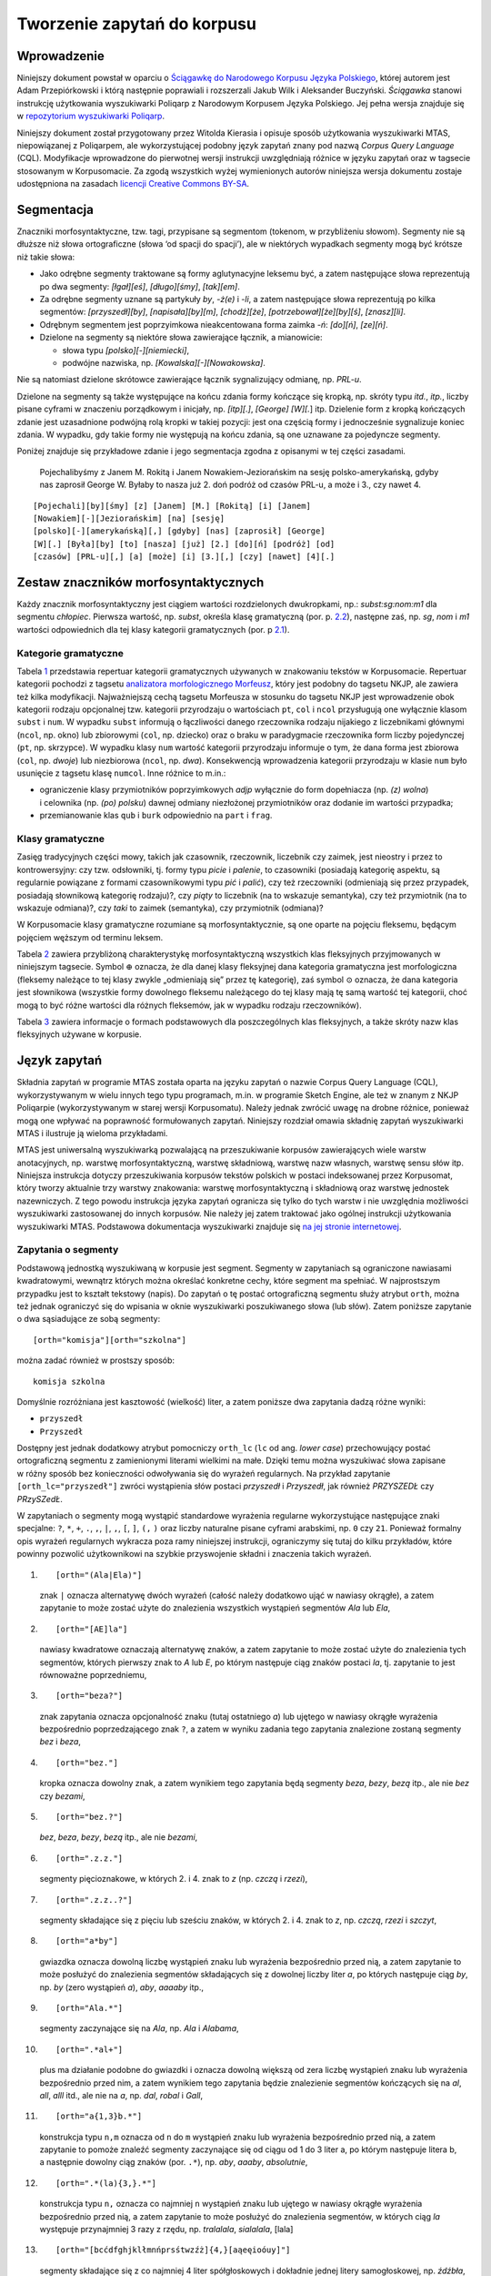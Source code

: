 Tworzenie zapytań do korpusu
^^^^^^^^^^^^^^^^^^^^^^^^^^^^

Wprowadzenie
============

Niniejszy dokument powstał w oparciu o `Ściągawkę do Narodowego Korpusu
Języka Polskiego <http://nkjp.pl/poliqarp/help/pl.html>`__, której
autorem jest Adam Przepiórkowski i którą następnie poprawiali
i rozszerzali Jakub Wilk i Aleksander Buczyński. *Ściągawka* stanowi
instrukcję użytkowania wyszukiwarki Poliqarp z Narodowym Korpusem Języka
Polskiego. Jej pełna wersja znajduje się w `repozytorium wyszukiwarki
Poliqarp <https://sourceforge.net/projects/poliqarp/files/poliqarp/1.3.13/>`__.

Niniejszy dokument został przygotowany przez Witolda Kierasia i opisuje
sposób użytkowania wyszukiwarki MTAS, niepowiązanej z Poliqarpem, ale
wykorzystującej podobny język zapytań znany pod nazwą *Corpus Query
Language* (CQL). Modyfikacje wprowadzone do pierwotnej wersji instrukcji
uwzględniają różnice w języku zapytań oraz w tagsecie stosowanym
w Korpusomacie. Za zgodą wszystkich wyżej wymienionych autorów niniejsza
wersja dokumentu zostaje udostępniona na zasadach `licencji Creative
Commons
BY-SA <https://creativecommons.org/licenses/by-sa/4.0/legalcode.pl>`__.

Segmentacja
===========

Znaczniki morfosyntaktyczne, tzw. tagi, przypisane są segmentom
(tokenom, w przybliżeniu słowom). Segmenty nie są dłuższe niż słowa
ortograficzne (słowa ‘od spacji do spacji’), ale w niektórych wypadkach
segmenty mogą być krótsze niż takie słowa:

-  Jako odrębne segmenty traktowane są formy aglutynacyjne leksemu być,
   a zatem następujące słowa reprezentują po dwa segmenty: *[łgał][eś]*,
   *[długo][śmy]*, *[tak][em]*.

-  Za odrębne segmenty uznane są partykuły *by*, *-ż(e)* i *-li*,
   a zatem następujące słowa reprezentują po kilka segmentów:
   *[przyszedł][by]*, *[napisała][by][m]*, *[chodź][że]*,
   *[potrzebował][że][by][ś]*, *[znasz][li]*.

-  Odrębnym segmentem jest poprzyimkowa nieakcentowana forma zaimka
   *-ń*: *[do][ń]*, *[ze][ń]*.

-  Dzielone na segmenty są niektóre słowa zawierające łącznik,
   a mianowicie:

   -  słowa typu *[polsko][-][niemiecki]*,

   -  podwójne nazwiska, np. *[Kowalska][-][Nowakowska]*.

Nie są natomiast dzielone skrótowce zawierające łącznik sygnalizujący
odmianę, np. *PRL-u*.

Dzielone na segmenty są także występujące na końcu zdania formy kończące
się kropką, np. skróty typu *itd.*, *itp.*, liczby pisane cyframi w
znaczeniu porządkowym i inicjały, np. *[itp][.]*, *[George] [W][.*] itp.
Dzielenie form z kropką kończących zdanie jest uzasadnione podwójną rolą
kropki w takiej pozycji: jest ona częścią formy i jednocześnie
sygnalizuje koniec zdania. W wypadku, gdy takie formy nie występują na
końcu zdania, są one uznawane za pojedyncze segmenty.

Poniżej znajduje się przykładowe zdanie i jego segmentacja zgodna
z opisanymi w tej części zasadami.

   Pojechalibyśmy z Janem M. Rokitą i Janem Nowakiem-Jeziorańskim na
   sesję polsko-amerykańską, gdyby nas zaprosił George W. Byłaby to
   nasza już 2. doń podróż od czasów PRL-u, a może i 3., czy nawet 4.

::

      [Pojechali][by][śmy] [z] [Janem] [M.] [Rokitą] [i] [Janem]
      [Nowakiem][-][Jeziorańskim] [na] [sesję]
      [polsko][-][amerykańską][,] [gdyby] [nas] [zaprosił] [George]
      [W][.] [Była][by] [to] [nasza] [już] [2.] [do][ń] [podróż] [od]
      [czasów] [PRL-u][,] [a] [może] [i] [3.][,] [czy] [nawet] [4][.] 

Zestaw znaczników morfosyntaktycznych
=====================================

Każdy znacznik morfosyntaktyczny jest ciągiem wartości rozdzielonych
dwukropkami, np.: *subst:sg:nom:m1* dla segmentu *chłopiec*. Pierwsza
wartość, np. *subst*, określa klasę gramatyczną (por. p.
`2.2 <#sec:klasy>`__), następne zaś, np. *sg*, *nom* i *m1* wartości
odpowiednich dla tej klasy kategorii gramatycznych (por. p
`2.1 <#sec:kategorie>`__).

.. _sec:kategorie:

Kategorie gramatyczne
---------------------

Tabela `1 <#tab:kategorie>`__ przedstawia repertuar kategorii
gramatycznych używanych w znakowaniu tekstów w Korpusomacie. Repertuar
kategorii pochodzi z tagsetu `analizatora morfologicznego
Morfeusz <http://sgjp.pl/morfeusz/>`__, który jest podobny do tagsetu
NKJP, ale zawiera też kilka modyfikacji. Najważniejszą cechą tagsetu
Morfeusza w stosunku do tagsetu NKJP jest wprowadzenie obok kategorii
rodzaju opcjonalnej tzw. kategorii przyrodzaju o wartościach ``pt``,
``col`` i ``ncol`` przysługują one wyłącznie klasom ``subst`` i ``num``.
W wypadku ``subst`` informują o łączliwości danego rzeczownika rodzaju
nijakiego z liczebnikami głównymi (``ncol``, np. okno) lub zbiorowymi
(``col``, np. dziecko) oraz o braku w paradygmacie rzeczownika form
liczby pojedynczej (``pt``, np. skrzypce). W wypadku klasy ``num``
wartość kategorii przyrodzaju informuje o tym, że dana forma jest
zbiorowa (``col``, np. *dwoje*) lub niezbiorowa (``ncol``, np. *dwa*).
Konsekwencją wprowadzenia kategorii przyrodzaju w klasie ``num`` było
usunięcie z tagsetu klasę ``numcol``. Inne różnice to m.in.:

-  ograniczenie klasy przymiotników poprzyimkowych *adjp* wyłącznie do
   form dopełniacza (np. *(z) wolna*) i celownika (np. *(po) polsku*)
   dawnej odmiany niezłożonej przymiotników oraz dodanie im wartości
   przypadka;

-  przemianowanie klas ``qub`` i ``burk`` odpowiednio na ``part``
   i ``frag``.

.. _sec:klasy:

Klasy gramatyczne
-----------------

Zasięg tradycyjnych części mowy, takich jak czasownik, rzeczownik,
liczebnik czy zaimek, jest nieostry i przez to kontrowersyjny: czy tzw.
odsłowniki, tj. formy typu *picie* i *palenie*, to czasowniki (posiadają
kategorię aspektu, są regularnie powiązane z formami czasownikowymi typu
*pić* i *palić*), czy też rzeczowniki (odmieniają się przez przypadek,
posiadają słownikową kategorię rodzaju)?, czy *piąty* to liczebnik (na
to wskazuje semantyka), czy też przymiotnik (na to wskazuje odmiana)?,
czy *taki* to zaimek (semantyka), czy przymiotnik (odmiana)?

W Korpusomacie klasy gramatyczne rozumiane są morfosyntaktycznie, są one
oparte na pojęciu fleksemu, będącym pojęciem węższym od terminu leksem.

Tabela `2 <#tab:klasy>`__ zawiera przybliżoną charakterystykę
morfosyntaktyczną wszystkich klas fleksyjnych przyjmowanych w niniejszym
tagsecie. Symbol :math:`\oplus` oznacza, że dla danej klasy fleksyjnej
dana kategoria gramatyczna jest morfologiczna (fleksemy należące to tej
klasy zwykle „odmieniają się” przez tę kategorię), zaś symbol
:math:`\odot` oznacza, że dana kategoria jest słownikowa (wszystkie
formy dowolnego fleksemu należącego do tej klasy mają tę samą wartość
tej kategorii, choć mogą to być różne wartości dla różnych fleksemów,
jak w wypadku rodzaju rzeczowników).

Tabela `3 <#tab:haslowe>`__ zawiera informacje o formach podstawowych
dla poszczególnych klas fleksyjnych, a także skróty nazw klas
fleksyjnych używane w korpusie.

Język zapytań
=============

Składnia zapytań w programie MTAS została oparta na języku zapytań
o nazwie Corpus Query Language (CQL), wykorzystywanym w wielu innych
tego typu programach, m.in. w programie Sketch Engine, ale też w znanym
z NKJP Poliqarpie (wykorzystywanym w starej wersji Korpusomatu). Należy
jednak zwrócić uwagę na drobne różnice, ponieważ mogą one wpływać na
poprawność formułowanych zapytań. Niniejszy rozdział omawia składnię
zapytań wyszukiwarki MTAS i ilustruje ją wieloma przykładami.

MTAS jest uniwersalną wyszukiwarką pozwalającą na przeszukiwanie
korpusów zawierających wiele warstw anotacyjnych, np. warstwę
morfosyntaktyczną, warstwę składniową, warstwę nazw własnych, warstwę
sensu słów itp. Niniejsza instrukcja dotyczy przeszukiwania korpusów
tekstów polskich w postaci indeksowanej przez Korpusomat, który tworzy
aktualnie trzy warstwy znakowania: warstwę morfosyntaktyczną
i składniową oraz warstwę jednostek nazewniczych. Z tego powodu
instrukcja języka zapytań ogranicza się tylko do tych warstw i nie
uwzględnia możliwości wyszukiwarki zastosowanej do innych korpusów. Nie
należy jej zatem traktować jako ogólnej instrukcji użytkowania
wyszukiwarki MTAS. Podstawowa dokumentacja wyszukiwarki znajduje się `na
jej stronie internetowej <https://meertensinstituut.github.io/mtas/>`__.

Zapytania o segmenty
--------------------

Podstawową jednostką wyszukiwaną w korpusie jest segment. Segmenty
w zapytaniach są ograniczone nawiasami kwadratowymi, wewnątrz których
można określać konkretne cechy, które segment ma spełniać.
W najprostszym przypadku jest to kształt tekstowy (napis). Do zapytań
o tę postać ortograficzną segmentu służy atrybut ``orth``, można też
jednak ograniczyć się do wpisania w oknie wyszukiwarki poszukiwanego
słowa (lub słów). Zatem poniższe zapytanie o dwa sąsiadujące ze sobą
segmenty:

::

     [orth="komisja"][orth="szkolna"]

można zadać również w prostszy sposób:

::

     komisja szkolna

Domyślnie rozróżniana jest kasztowość (wielkość) liter, a zatem poniższe
dwa zapytania dadzą różne wyniki:

-  ``przyszedł``

-  ``Przyszedł``

Dostępny jest jednak dodatkowy atrybut pomocniczy ``orth_lc`` (``lc`` od
ang. *lower case*) przechowujący postać ortograficzną segmentu
z zamienionymi literami wielkimi na małe. Dzięki temu można wyszukiwać
słowa zapisane w różny sposób bez konieczności odwoływania się do
wyrażeń regularnych. Na przykład zapytanie ``[orth_lc="przyszedł"]``
zwróci wystąpienia słów postaci *przyszedł* i *Przyszedł*, jak również
*PRZYSZEDŁ* czy *PRzySZedŁ*.

W zapytaniach o segmenty mogą wystąpić standardowe wyrażenia regularne
wykorzystujące następujące znaki specjalne: ``?``, ``*``, ``+``, ``.``,
``,``, ``|``, ``,``, ``[``, ``]``, ``(,`` ``)`` oraz liczby naturalne
pisane cyframi arabskimi, np. ``0`` czy ``21``. Ponieważ formalny opis
wyrażeń regularnych wykracza poza ramy niniejszej instrukcji,
ograniczymy się tutaj do kilku przykładów, które powinny pozwolić
użytkownikowi na szybkie przyswojenie składni i znaczenia takich
wyrażeń.

#. ::

      [orth="(Ala|Ela)"]

   znak ``|`` oznacza alternatywę dwóch wyrażeń (całość należy dodatkowo
   ująć w nawiasy okrągłe), a zatem zapytanie to może zostać użyte do
   znalezienia wszystkich wystąpień segmentów *Ala* lub *Ela*,

#. ::

      [orth="[AE]la"]

   nawiasy kwadratowe oznaczają alternatywę znaków, a zatem zapytanie to
   może zostać użyte do znalezienia tych segmentów, których pierwszy
   znak to *A* lub *E*, po którym następuje ciąg znaków postaci *la*,
   tj. zapytanie to jest równoważne poprzedniemu,

#. ::

      [orth="beza?"]

   znak zapytania oznacza opcjonalność znaku (tutaj ostatniego *a*) lub
   ujętego w nawiasy okrągłe wyrażenia bezpośrednio poprzedzającego znak
   ``?``, a zatem w wyniku zadania tego zapytania znalezione zostaną
   segmenty *bez* i *beza*,

#. ::

      [orth="bez."]

   kropka oznacza dowolny znak, a zatem wynikiem tego zapytania będą
   segmenty *beza*, *bezy*, *bezą* itp., ale nie *bez* czy *bezami*,

#. ::

      [orth="bez.?"]

   *bez*, *beza*, *bezy*, *bezą* itp., ale nie *bezami*,

#. ::

      [orth=".z.z."]

   segmenty pięcioznakowe, w których 2. i 4. znak to *z* (np. *czczą*
   i *rzezi*),

#. ::

      [orth=".z.z..?"]

   segmenty składające się z pięciu lub sześciu znaków, w których 2.
   i 4. znak to *z*, np. *czczą*, *rzezi* i *szczyt*,

#. ::

      [orth="a*by"]

   gwiazdka oznacza dowolną liczbę wystąpień znaku lub wyrażenia
   bezpośrednio przed nią, a zatem zapytanie to może posłużyć do
   znalezienia segmentów składających się z dowolnej liczby liter *a*,
   po których następuje ciąg *by*, np. *by* (zero wystąpień *a*), *aby*,
   *aaaaby* itp.,

#. ::

      [orth="Ala.*"]

   segmenty zaczynające się na *Ala*, np. *Ala* i *Alabama*,

#. ::

      [orth=".*al+"]

   plus ma działanie podobne do gwiazdki i oznacza dowolną większą od
   zera liczbę wystąpień znaku lub wyrażenia bezpośrednio przed nim,
   a zatem wynikiem tego zapytania będzie znalezienie segmentów
   kończących się na *al*, *all*, *alll* itd., ale nie na *a*, np.
   *dal*, *robal* i *Gall*,

#. ::

      [orth="a{1,3}b.*"]

   konstrukcja typu ``n,m`` oznacza od ``n`` do ``m`` wystąpień znaku
   lub wyrażenia bezpośrednio przed nią, a zatem zapytanie to pomoże
   znaleźć segmenty zaczynające się od ciągu od 1 do 3 liter a, po
   którym następuje litera b, a następnie dowolny ciąg znaków (por.
   ``.*``), np. *aby*, *aaaby*, *absolutnie*,

#. ::

      [orth=".*(la){3,}.*"]

   konstrukcja typu ``n,`` oznacza co najmniej ``n`` wystąpień znaku lub
   ujętego w nawiasy okrągłe wyrażenia bezpośrednio przed nią, a zatem
   zapytanie to może posłużyć do znalezienia segmentów, w których ciąg
   *la* występuje przynajmniej 3 razy z rzędu, np. *tralalala*,
   *sialalala*, [lala]

#. ::

      [orth="[bcćdfghjklłmnńprsśtwzźż]{4,}[aąeęioóuy]"]

   segmenty składające się z co najmniej 4 liter spółgłoskowych
   i dokładnie jednej litery samogłoskowej, np. *źdźbła*, *drzwi*
   i *czczą*; wyrażenie ``[bcćdfghjklłmnńprsśtwzźż]{4,}`` oznacza co
   najmniej czterokrotne powtórzenie znaku pasującego do
   ``[bcćdfghjklłmnńprsśtwzźż]``, tj. co najmniej cztery wystąpienia
   litery spółgłoskowej (niekoniecznie tej samej),

#. ::

      [orth="([bcćdfghjklłmnńprsśtwzźż]{3}[aąeęioóuy]){2,}"]

   segmenty składające się z co najmniej dwukrotnego powtórzenia wzorca
   CCCV, gdzie C to litera spółgłoskowa, a V to litera samogłoskowa, np.
   *wszystko*, *przykrzejszy* i *szlachta*; konstrukcja typu ``n``
   oznacza dokładnie ``n`` wystąpień znaku lub ujętego w nawiasy okrągłe
   wyrażenia bezpośrednio przed nią,

#. ::

      [orth="(pod|na|za)jecha.*"]

   segmenty zaczynające się od *podjecha*, *najecha* i *zajecha*, np.
   *podjechał*, *zajechawszy*.

Specyfikacje segmentów podane powyżej muszą pasować do całych segmentów
stąd konieczność umieszczenia po obu stronach ciągu ``(la){3,}`` w
zapytaniu `[lala] <#lala>`__. o segmenty zawierające ciąg *lalala*
wyrażenia ``.*``, pasującego do dowolnego ciągu znaków.

Zapytania z innymi atrybutami
-----------------------------

Aby znaleźć wszystkie formy leksemu korpus, można użyć następującego
zapytania:

::

   [base="korpus"]

Atrybut ``base`` jest jednym z wielu możliwych atrybutów, jakie mogą
pojawić się w zapytaniu. Wartością tego atrybutu powinna być
specyfikacja formy podstawowej (hasłowej), a zatem zapytanie
``[base="pisać"]`` może być użyte do znalezienia form typu *pisać*,
*piszę*, *pisała*, *piszcie*, *pisanie*, *pisano*, *pisane* itp.

Podobnie jak w wypadku atrybutu ``orth`` wartościami atrybutu ``base``
mogą być wyrażenia regularne, np:

::

   [base="komit[ae]t"]

znalezione zostaną wszystkie segmenty, których forma hasłowa ma postać
komitet lub komitat.

Zapytania o różne atrybuty segmentów można łączyć. Na przykład, aby
znaleźć wszystkie wystąpienia segmentu *minę* rozumianego jako forma
leksemu mina (a nie na przykład leksemu minąć), można zadać następujące
zapytanie:

::

   [orth="minę" & base="mina"] 

Podobne znaczenie ma następujące zapytanie o te wystąpienia segmentu
*minę*, które nie są interpretowane jako formy leksemu minąć.

::

   [orth="minę" & !base="minąć"]

W powyższych zapytaniach operator ``&`` spełnia rolę logicznej
koniunkcji. Operatorem do niego dualnym jest operator ``|``, spełniający
rolę logicznej alternatywy. Oto kilka przykładów użycia tego operatora:

-  ::

      [base="on" | base="ja"]

   wszystkie formy zaimków on i ja, równoważne zapytaniu
   ``[base="on|ja"]``,

-  ::

      [base="on" | orth="mnie" | orth="ciebie"]

   wszystkie formy zaimka on, a także segmenty *mnie* i *ciebie*,

-  ::

      [orth="pora" & !(base="por" | base="pora")]

   segment *pora* nie będący ani formą leksemu por, ani formą leksemu
   pora.

Aby lepiej zrozumieć różnicę pomiędzy operatorami ``&`` i ``|``,
porównajmy następujące dwa zapytania:

::

   [orth="minę" & base="mina"]
   [orth="minę" | base="mina"]

W wyniku zadania pierwszego zapytania znalezione zostaną te segmenty,
które są jednocześnie (koniunkcja) segmentem *minę* i formą leksemu
mina, a więc wyłącznie te wystąpienia segmentu *minę*, które są
interpretowane jako formy leksemu mina. W wyniku zadania drugiego
zapytania znalezione natomiast zostaną te segmenty, które są albo
dowolnie interpretowanym segmentem *minę*, albo formą leksemu mina
(alternatywa), czyli wszystkie wystąpienia zarówno segmentu minę, jak
i segmentów mina, miny, minami itp. interpretowanych jako formy leksemu
mina.

Specyfikacje pozycji w korpusie, ujęte w nawiasy kwadratowe, mogą
zawierać dowolną liczbę warunków typu ``atrybut="wartość"`` (na przykład
``orth="nie"``) połączonych operatorami ``!``, ``&`` i ``|``, tak jak
pokazują to powyższe przykłady. Możliwe jest także całkowite pominięcie
jakichkolwiek warunków. Poniższe zapytanie mogłoby posłużyć do
znalezienia wszystkich segmentów w korpusie.

::

   []

Taka „pusta” specyfikacja pozycji w korpusie, pasująca do dowolnego
segmentu, może posłużyć na przykład do znalezienia dwóch form
oddzielonych od siebie dowolnymi dwoma segmentami, np.:

::

   [orth="się"][][][base="bać"]

W wyniku tego zapytania zostaną znalezione ciągi takie jak *się mnie też
bać* czy *się nie chcę bać*.

Dla wielu zastosowań ciekawsza byłaby możliwość zapytania na przykład
o formy oddalone od siebie o najwyżej pięć pozycji. MTAS umożliwia
zadawanie takich pytań, gdyż pozwala na formułowanie wyrażeń regularnych
także na poziomie pozycji korpusu. Na przykład zapytanie o formę leksemu
bać występującą dwie, trzy lub cztery pozycje dalej niż forma *się* może
wyglądać następująco:

::

   [orth="się"][]{2,4}[base="bać"]

W wyniku tego zapytania zostaną znalezione ciągi uzyskane w wyniku
poprzedniego zapytania, a także na przykład ciąg *się pani niczego nie
boi*.

Zapewne nieco bardziej precyzyjnym zapytaniem o różne wystąpienia form
tzw. czasownika zwrotnego bać się byłoby zapytanie o *się* w pewnej
odległości przed formą leksemu bać, ale bez znaku interpunkcyjnego
pomiędzy tymi formami, lub bezpośrednio za taką formą, ewentualnie
oddzielone od formy bać zaimkiem osobowym:

::

   [orth="się"][!orth="[.!?,:]"]{0,5}[base="bać"]
   | [base="bać"][base="on|ja|ty|my|wy"]?[orth="się"]

Zapytania o znaczniki morfosyntaktyczne
---------------------------------------

Powyższe zapytanie można uprościć poprzez zastąpienie warunku
``orth!="[.!?,:]"`` bezpośrednim odwołaniem do „klasy gramatycznej”
``interp``:

::

   [orth="się"][!pos="interp"]{0,5}[base="bać"]
   | [base="bać"][base="on|ja|ty|my|wy"]?[orth="się"]

Ogólniej, wartościami atrybutu ``pos`` (ang. *part of speech* ‘część
mowy’) są skróty nazw klas gramatycznych omówionych w p.
`2.2 <#sec:klasy>`__ (por. tabela `2 <#tab:klasy>`__). Na przykład
zapytanie o sekwencję dwóch form rzeczownikowych rozpoczynających się na
*a* może być sformułowane w sposób następujący:

::

   [pos="subst" & orth="a.*"]{2}

Podobnie jak to miało miejsce w wypadku specyfikacji form obu warstw
tekstowych i form hasłowych, także specyfikacje klas gramatycznych mogą
zawierać wyrażenia regularne. Na przykład, zważywszy na to, że zaimki
osobowe należą do klasy zaimków trzecioosobowych *ppron3* i do klasy
zaimków nietrzecioosobowych *ppron12*, poniższe zapytania mogą posłużyć
do znalezienia dowolnych form dowolnych zaimków osobowych:

::

   [pos="ppron12" | pos="ppron3"]
   [pos="ppron12|ppron3"]
   [pos="ppron(12|3)"]
   [pos="ppron[123]+"]
   [pos="ppron.+"]

A zatem zapytanie o formy *bać się* może zostać jeszcze bardziej
uproszczone do następującego zapytania:

::

   [orth="się"][!pos="interp"]{0,5}[base="bać"]
   | [base="bać"][pos="ppron.+"]?[orth="się"]

W zapytaniach można określić nie tylko postać ortograficzną segmentu (za
pomocą atrybutu ``orth``), formę hasłową (za pomocą ``base``) i klasę
gramatyczną (za pomocą ``pos``), ale także wartości poszczególnych
kategorii gramatycznych, np. przypadka czy rodzaju. Służą do tego
następujące atrybuty (por. p.\ `2.1 <#sec:kategorie>`__):

+---------------------------+-----------------+----------------------------------+
| **atrybut**               | **kategoria**   | **możliwe wartości**             |
+===========================+=================+==================================+
| ``number``                | liczba          | ``sg pl``                        |
+---------------------------+-----------------+----------------------------------+
| ``case``                  | przypadek       | ``nom gen dat acc inst loc voc`` |
+---------------------------+-----------------+----------------------------------+
| ``gender``                | rodzaj          | ``m1 m2 m3 f n``                 |
+---------------------------+-----------------+----------------------------------+
| ``subgender``             | przyrodzaj      | ``col ncol pt``                  |
+---------------------------+-----------------+----------------------------------+
| ``person``                | osoba           | ``pri sec ter``                  |
+---------------------------+-----------------+----------------------------------+
| ``degree``                | stopień         | ``pos comp sup``                 |
+---------------------------+-----------------+----------------------------------+
| ``aspect``                | aspekt          | ``imperf perf``                  |
+---------------------------+-----------------+----------------------------------+
| ``negation``              | zanegowanie     | ``aff neg``                      |
+---------------------------+-----------------+----------------------------------+
| ``accentability``         | akcentowość     | ``akc nakc``                     |
+---------------------------+-----------------+----------------------------------+
| ``post-prepositionality`` | poprzyimkowość  | ``npraep praep``                 |
+---------------------------+-----------------+----------------------------------+
| ``agglutination``         | aglutynacyjność | ``agl nagl``                     |
+---------------------------+-----------------+----------------------------------+
| ``vocalicity``            | wokaliczność    | ``nwok wok``                     |
+---------------------------+-----------------+----------------------------------+
| ``fullstoppedness``       | kropkowalność   | ``pun npun``                     |
+---------------------------+-----------------+----------------------------------+

A zatem możliwe jest zadanie na przykład następujących zapytań:

#. ::

      [number="sg"]

   znalezione zostaną wszystkie formy w liczbie pojedynczej,

#. ::

      [pos="subst" & number="sg"]

   znalezione zostaną formy rzeczownikowe w liczbie pojedynczej,

#. ::

      [pos="subst" & !gender="f"]

   formy rzeczownikowe rodzaju męskiego lub nijakiego,

#. ::

      [number="sg" & case="nom|acc" & gender="m[123]"]

   pojedyncze mianownikowe lub biernikowe formy męskie.

O klasy gramatyczne i kategorie gramatyczne można także pytać łącznie,
używając do tego atrybutu ``tag``. Na przykład, aby znaleźć wszystkie
rzeczowniki żeńskie w mianowniku o pojedynczej wartości liczby, można
zadać następujące zapytanie:

::

   [tag="subst:sg:nom:f"]

Wartości atrybutu ``tag`` mają postać ``kl:kat1:kat2:…:katn``, gdzie
``kl`` to nazwa klasy gramatycznej, a ``kati`` to wartości kategorii
przysługujących tej klasie w kolejności, w jakiej zostały podane
w tabeli `2 <#tab:klasy>`__.

Jak w wypadku innych atrybutów, specyfikacja atrybutu ``tag`` może być
zadana wyrażeniem regularnym, np.:

::

   [tag=".*:sg:(nom|acc):m[123].*"]

Ponieważ nazwy wartości poszczególnych kategorii są rozłączne, można
również stosować zbiorczą kategorię ``feat`` (ang. *feature* ‘cecha’)
w zastępstwie każdej innej. Ujednoznacznienie dokona się przez
odpowiednią wartość. Dlatego następujące dwa zapytania zwrócą te same
wyniki:

-  ``[pos="subst" & case="acc" & number="pl" & gender="f"]``

-  ``[pos="subst" & feat="acc" & feat="pl" & feat="f"]``

Interpretacje spoza słownika
----------------------------

Interpretacje fleksyjne w znakowaniu morfosyntaktycznym Korpusomatu
pochodzą z analizatora Morfeusz 2 i tagera Concraft 2 — analizator
zwraca wszystkie możliwe interpretacje dla danego słowa, a tager wybiera
najbardziej prawdopodobną ze względu na swój model statystyczny.
Interpretacje Morfeusza pochodzą ze `Słownika gramatycznego języka
polskiego <http://www.sgjp.pl/>`__ (SGJP). Jeśli danego słowa nie da się
w żaden sposób zinterpretować jako formy wyrazowej leksemu zanotowanego
w SGJP, to Morfeusz nie zwraca żadnej interpretacji. Wówczas tager
„zgaduje” znacznik morfosyntaktyczny, czyli wybiera taki, który zgodnie
z jego modelem jest najbardziej prawdopodobny. Skuteczność zgadywania
jest w oczywisty sposób dużo niższa niż skuteczność wybierania spośród
gotowych interpretacji z Morfeusza, dlatego użytkownik może uznać za
przydatną możliwość sterowania tym parametrem w swoich wyszukaniach, np.
w wypadku słownictwa najnowszego, nienotowanego w słownikach. Segmenty,
którym Morfeusz nie przypisał żadnej interpretacji, mają dodatkowy
parametr postaci ``[ign="true"]``. Poniższe przykładowe zapytanie
odnajdzie w korpusie wszystkie słowa, które zaczynają się od „tofu”
i nie są znane Morfeuszowi:

::

   [orth="tofu.*" & ign="true"]

Analogicznie można usunąć z wyszukiwania interpretacje zgadywane, np.:

::

   [pos="subst" & !ign="true"]

Graficzny konstruktor zapytań
-----------------------------

Do tworzenia podstawowych zapytań o sekwencje segmentów można użyć
prostego graficznego konstruktora. W oknie konstruktora można definiować
warunki określające cechy kolejnych segmentów zapytania, np. część mowy,
postać segmentu w obu warstwach tekstowych, formę hasłową, a także
wartości wszystkich kategorii gramatycznych opisanych w tabeli
`1 <#tab:kategorie>`__. Poszczególne warunki w obrębie segmentu mogą być
łączone operatorami *oraz* (koniunkcja) i *lub* (alternatywa). Po
zdefiniowaniu wszystkich segmentów zapytania należy wcisnąć przycisk
*Zapisz*, następnie określić dodatkowe parametry wyszukania, np.
ograniczenia za pomocą metadanych, i rozpocząć wyszukiwanie. Zbudowane
za pomocą konstruktora zapytania pojawi się w pasku wyszukiwania, dzięki
czemu można dodatkowo zweryfikować jego poprawność.

Ograniczenie zapytania do zdania lub akapitu
--------------------------------------------

Jednostkami organizacji tekstu w korpusach indeksowanych przez
Korpusomat są zdania i akapity. Podział ten można wykorzystać w
zapytaniach, na przykład ograniczając dopasowanie do jednego zdania.

Aby ograniczyć zasięg zapytania, należy dopisać do zapytania słowo
kluczowe ``within``, a po nim ``<s/>`` lub ``<p/>``, w zależności od
tego, czy zasięg ma być ograniczony do zdania (ang. *sentence*) czy do
akapitu (ang. *paragraph*). Ilustruje to następujący przykład zapytania
o zdania, w których forma *się* występuje za formą leksemu być,
w odległości co najmniej jednego i nie więcej niż dziesięciu segmentów:

::

   [base="bać"][!orth="się"]{1,10}[orth="się"] within <s/>

Dodatkowo można również na elementy ``<s/>`` i ``<p/>`` nałożyć pewne
warunki dotyczące tego, czy zawierają segmenty innego typu. Przykładowo,
za pomocą następującego zapytania można znaleźć wszystkie wystąpienia
czasownika być w  czasie przyszłym złożonym ograniczone do zdań
zawierających formę bezokolicznika:

::

   [pos="bedzie"] within (<s/> containing [pos="inf"])

Intencją takiego zapytania jest odnalezienie (w przybliżeniu) wszystkich
wystąpień konstrukcji czasu przyszłego złożonego, w których pojawia się
bezokolicznik. Wśród wyników będą oczywiście również takie zdania,
w których czas przyszły został utworzony z formy pseudoimiesłowu,
a bezokolicznik pełni w zdaniu inną funkcję gramatyczną. Można też
sformułować zapytanie odwrotnie i zapytać o zdania, w których forma
pseudoimiesłowu w ogóle nie występuje:

::

   [pos="bedzie"] within (<s/> !containing [pos="praet"])

Pełną listę słów kluczowych, które mogą się pojawić w zapytaniach
wyszukiwarki MTAS, można znaleźć w jej
`dokumentacji <https://meertensinstituut.github.io/mtas/search_cql.html>`__,
nie wszystkie jednak będą miały sensowne zastosowanie w Korpusomacie.

Oprócz znaczników odnoszących się do elementów struktury tekstu (np.
``<s/>``) istnieją również znaczniki odnoszące się do ich początku
i końca. W wypadku ``<s/>`` będą to odpowiednio: ``<s>`` i ``</s>``. Ich
dopasowaniem nie jest żaden segment, ale mogą być użyte w połączeniu
z warunkami definiującymi inne segmenty, np. zapytanie:

::

   <s> [pos="num"]

odnajdzie wszystkie wystąpienia liczebnika stojącego na początku zdania.
Analogicznie zapytanie:

::

   [pos="num"][pos="interp"]</s>

odnajdzie wszystkie wystąpienia ciągu składającego się z liczebnika
i znaku interpunkcyjnego stojących na końcu zdania.

Warstwa składniowa
------------------

W Korpusomacie jest również wbudowany parser zależnościowy Combo.
Wprowadzony przez użytkownika tekst jest automatycznie dzielony na
wypowiedzenia, które z kolei są poddawane pełnej analizie składniowej
w aparacie zależnościowym według zasad przyjętych w `Polskim Banku Drzew
Zależnościowych <http://zil.ipipan.waw.pl/PDB>`__. Przykład takiej
analizy znajduje się na rysunku `[fig:tree] <#fig:tree>`__.

MTAS nie jest wyszukiwarką struktur składniowych, nie pozwala zatem na
indeksowanie i przeszukiwanie pełnych rozbiorów zdań. Jednak na poziomie
każdego segmentu w tekście Korpusomat indeksuje informację o jego
bezpośrednim nadrzędniku składniowym (tzn. jego formie hasłowej i klasie
fleksyjnej) oraz o typie relacji zależności łączącej oba te elementy
w wypowiedzeniu. Ponadto indeksuje również ich położenie względem siebie
w wypowiedzeniu: kolejność w porządku linearnym oraz odległość (liczoną
w segmentach). Pozwala to na łatwe wyszukanie w korpusie prostszych
konstrukcji składniowych oraz analitycznych nieciągłych form
fleksyjnych.


.. image:: img/instrukcja/rysunek-drzewo.png
  :width: 1300
  :alt: Rozbiór składniowy przykładowego zdania


W warstwie znakowania składniowego dostępne są następujące atrybuty:

-  ``deprel`` — typ zależności, jaką dany segment jest związany ze swoim
   bezpośrednim nadrzędnikiem składniowym; wartością tego atrybutu może
   być jeden z 28 typów zależności przewidzianych w `Polskim Banku Drzew
   Zależnościowych <http://zil.ipipan.waw.pl/PDB/DepRelTypes>`__,

-  ``head.pos`` — klasa fleksyjna bezpośredniego nadrzędnika segmentu
   (tabela `2 <#tab:klasy>`__),

-  ``head.base`` — forma hasłowa bezpośredniego nadrzędnika segmentu,

-  ``head.distance`` — odległość bezpośredniego nadrzędnika segmentu,

-  ``head.position`` — położenie (lewo- lub prawostronne) bezpośredniego
   nadrzędnika względem segmentu w porządku linearnym wypowiedzenia.

Dzięki rozszerzeniu języka zapytań o powyższe atrybuty można np. łatwo
znaleźć wszystkie rzeczowniki użyte w funkcji dopełnienia bliższego
konkretnego czasownika:

::

   [pos="subst" & deprel="obj" & head.base="kupić"]

Możliwe jest również odwrotne wyszukanie odpowiadające na pytanie, przy
jakich czasownikach w roli dopełnienia występuje w korpusie konkretny
rzeczownik:

::

   [deprel="obj.*" & head.pos="(fin|praet|ppas|pact|ger|impt|imps)" 
       & base="betel"]

Należy jednak zwrócić uwagę, że w powyższym przykładzie wynikiem
zapytania będą wystąpienia rzeczownika betel, nadrzędne względem nich
formy czasownikowe (finitywne i niefinitywne) będą się zaś znajdowały
w lewym lub prawym kontekście wyników wyróżnione pismem pogrubionym.
Można je jednak zgrupować i posortować względem ich częstości dzięki
opcjom Statystyk. Wartością atrybutu ``deprel`` jest wyrażenie
regularne, do którego dopasowują się dwa możliwe typy relacji
zależności: *obj* i *obj_th* opisane w dokumentacji Polskiego Banku
Drzew Zależnościowych.

Podobne wyszukanie możliwe jest również w wypadku wymagań czasownika
innych niż nominalne. Na przykład za pomocą zapytania:

::

   [deprel="comp" & head.pos="(fin|praet|imps|impt|ppas|pact)" 
       & base="o" & case="loc"]

można znaleźć czasowniki wymagające frazy przyimkowej miejscownikowej
z przyimkiem o.

Dzięki atrybutowi kodującemu lewo- i prawostronną pozycję nadrzędnika
względem segmentu można znaleźć przykłady niekanonicznego szyku zdania,
np. podmiotu po orzeczeniu:

::

   [deprel="subj" & head.position="left"]

lub dopełnienia bliższego przed orzeczeniem:

::

   [deprel="obj" & head.position="right"]

Podobnie w wypadku innych konstrukcji — brak określenia pozycji
nadrzędnika w zapytaniu:

::

   [pos="adj" & deprel="adjunct" & head.base="zupa"]

zwróci wszystkie przymiotnikowe określenia rzeczownika zupa. Dodanie
parametru pozycji pozwoli ograniczyć wyszukanie do określeń
lewostronnych (np. *gorąca zupa*) lub prawostronnych (np. *zupa
pomidorowa*).

Częściowa anotacja składniowa pozwala na odnalezienie elementów
wypowiedzenia połączonych ze sobą bezpośrednią relacją zależności bez
względu na to, czy sąsiadują one ze sobą w porządku linearnym, czy też
są przedzielone innymi elementami wypowiedzenia. Atrybut odległości
pozwala np. na ograniczenie wyników tylko do takich przypadków,
w których elementy nie sąsiadują ze sobą:

::

   [deprel="obj" & head.pos="praet" & !head.distance="1"]

Powyższe przykładowe zapytanie wyszuka dopełnienia bliższe orzeczenia
w czasie przeszłym, które są oddzielone od tego orzeczenia co najmniej
jednym elementem.

Jeszcze jednym praktycznym przykładem wykorzystania anotacji składniowej
jest możliwość wyszukania analitycznych form fleksyjnych, których
poszczególne fleksemy nie są oznaczane w warstwie morfosyntaktycznej
jako elementy takiej formy. Dotyczy to np. form czasu przyszłego
niedokonanego (utworzonych z formami bezokolicznika lub pseudoimiesłowu
lub w obu wariantach):

::

   [pos="bedzie" & deprel="aux" & head.pos="(inf|praet)"]

czy analitycznych form stopnia wyższego i najwyższego przymiotników:

::

   [deprel="adjunct" & base="bardzo" & degree="(com|sup)"
        & head.pos="adj"]

Podobnie w wypadku konstrukcji biernej:

::

   [base="(być|zostać)" & deprel="aux" & head.pos="ppas"]

Warstwa jednostek nazewniczych
------------------------------

Korpusy indeksowane przez Korpusomat zawierają również warstwę
znakowania jednostek nazewniczych (ang. *named entities*). Są to
jednostki tekstowe jedno- lub wielowyrazowe nazywające osoby, miejsca,
instytucje czy momenty czasowe. Automatycznym klasyfikowaniem takich
jednostek tekstowych zajmuje się wbudowany w Korpusomat program
`Liner2 <https://github.com/CLARIN-PL/Liner2>`__, który określa początek
i koniec danej jednostki nazewniczej oraz przydziela jej odpowiednią
etykietę. Liner2 opiera się na wzorcowej anotacji jednostek nazewniczych
przygotowanej w ramach projektu NKJP, której szczegóły zostały opisane
w rozdziale *Anotacja jednostek nazewniczych* (str. 129-167) książki
`Narodowy Korpus Języka
Polskiego <http://nkjp.pl/settings/papers/NKJP_ksiazka.pdf>`__.
Niniejsza instrukcja ogranicza się jedynie do opisania sposobu
korzystania z tej klasyfikacji w wyszukiwarce Korpusomatu.

Jednostki nazewnicze, podobnie jak opisane wyżej zdania i akapity,
przekraczają granicę segmentu, więc można się do nich odnosić
w zapytaniach korpusowych tak samo jak do zdań, za pomocą znacznika
``<ne />``. Obowiązują również te same zasady dotyczące znaku ukośnika
wewnątrz znacznika:

-  ``<ne>`` oznacza początek ciągu opisanego jako jednostka nazewnicza,

-  ``</ne>`` oznacza koniec ciągu opisanego jako jednostka nazewnicza.

Najprostsze możliwe zapytanie tego typu ma postać:

::

   <ne />

i zwróci wszystkie jednostki nazewnicze wszystkich typów odnalezione
w korpusie. Wyszukanie można ograniczyć do konkretnego typu nazw np.
nazw miejsc:

::

   <ne="placeName" />

Ta kategoria jednostek ma swoją dodatkową podkategorię klasyfikującą
rodzaje miejsc: regiony, kraje, miejscowości itp. Następujące zapytanie
ograniczy wyniki jedynie do nazw krajów:

::

   <ne="placeName.country" />

Pełny repertuar wartości klasyfikacji jednostek nazewniczych to:

-  ``persName`` (nazwy osób) z podtypami: ``forename`` (imiona),
   ``surname`` (nazwiska) i ``addName`` (pseudonimy, przydomki itp.),

-  ``orgName`` (nazwy organizacji),

-  ``geogName`` (nazwy geograficzne),

-  ``placeName`` (nazwy miejsc czy też tzw. nazwy geopolityczne)
   z podtypami: ``district`` (jednostki administracyjne miast, np.
   *Mokotów*), ``settlement`` (miasta, wioski, osady, np. *Warszawa*),
   ``region`` (jednostki administracyjne większe niż miasto, np.
   *województwo mazowieckie*), ``country`` (państwa, kraje, wspólnoty,
   kolonie, np. *Polska*, *Gujana Francuska*), ``bloc`` (organizacje
   polityczne obejmujące co najmniej dwa państwa, np. *Unia Europejska*,
   *Grupa Wyszehradzka*),

-  wyrażenia czasowe: ``date`` (daty kalendarzowe, np. 13 sierpnia 2018
   r.) oraz ``time`` (określenia czasu w postaci godzin, minut i sekund,
   np. *ósma wieczorem*).

Podobnie jak w wypadku zdań i akapitów, zapytania o jednostki nazewnicze
można łączyć z cechami ortograficznymi i morfosyntaktycznymi segmentów,
z których są one zbudowane lub klasyfikacją nazewniczą ich elementów
składowych. Oto kilka przykładów takich zapytań:

-  ::

      [pos="conj" & base="i"] within <ne="orgName" />

   — wszystkie nazwy organizacji zawierające spójnik i, np. *Krajowa
   Rada Radiofonii i Telewizji* czy *Instytut Meteorologii i Gospodarki
   Wodnej*,

-  ::

      <ne="persName" /> !containing <ne="persName.forename" />

   — wszystkie jednostki nazywające osoby, których składową nie jest
   imię,

-  ::

      <ne="geogName" /> [pos="conj"] <ne="geogName" />

   — wystąpienia dwóch nazw geograficznych połączonych spójnikiem
   współrzędnym, np. *Europa Zachodnia lub Skandynawia*.

-  ::

      [orth="A.*"][orth="M.*"] fullyalignedwith <ne="persName" />

   — dwa kolejne segmenty, z których pierwszy zaczyna się od *A*, drugi
   zaś od *M* i które w całości w tekście występują jako nazwa osoby,
   np. *Adam Michnik*, *Antoni Macierewicz*.

Warstwa znakowania wydźwięku emocjonalnego
------------------------------------------

Znakowanie tekstów w Korpusomacie można również wzbogacić o oznaczenie
wydźwięku emocjonalnego słów. Jest to znakowanie wyłącznie słownikowe,
opierające się na zbiorze 2902 polskich rzeczowników, przymiotników
i czasowników zebranych w bazie NAWL (*Nencki Affective Word List*)
stworzonej w ramach `projektu prowadzonego w Instytucie Biologii
Doświadczalnej im. M. Nenckiego
PAN <https://exp.lobi.nencki.gov.pl/nawl-analysis>`__. W oparciu
o badania ankietowe w słowniku sklasyfikowano słowa ze względu na
kojarzące się z nimi podstawowe emocje: szczęście (*happiness*), złość
(*anger*), smutek (*sadness*), strach (*fear*), wstręt (*disgust*) oraz
słowa neutralne emocjonalnie (*neutral*) oraz takie, dla których
wskazania były niejednoznaczne i nie umożliwiały zaklasyfikowania
(*unclassified*). Poszczególnym klasom odpowiadają etykiety będące
pierwszymi literami ich angielskich odpowiedników, czyli H, A, S, F, D,
N, U. Etykiety są wartościami atrybutu ``sentiment.nawl``, którego można
użyć w zapytaniach korpusowych. Przykładowo, zapytanie postaci:

::

   [sentiment.nawl="A"]

odnajdzie wszystkie wystąpienia słów oznaczonych w słowniku NAWL jako
kojarzące się ze złością. Tego typu zapytania można łączyć z warunkami
dotyczącymi innych warstw znakowania (o ile zostały one wybrane przez
użytkownika w trakcie tworzenia korpusu), na przykład można ograniczyć
wyniki do określonych części mowy:

::

   [sentiment.nawl="A" & pos="adj"]

czy do postaci hasłowej składniowego nadrzędnika w strukturze
zależnościowej wypowiedzenia:

::

   [sentiment.nawl="H" & head.base="Polak"]

Oczywiście należy pamiętać, że słownik NAWL jest stosunkowo niewielki,
zatem zdecydowana większość słów w korpusie nie będzie miała
przypisanych żadnych wartości wydźwięku emocjonalnego.

W oryginalnej bazie danych słownika NAWL każde słowo zostało przypisane
tylko do jednej kategorii. W zaimplementowanej w Korpusomacie wersji
rozszerzonej tego słownika słowo może mieć przypisaną więcej niż jedną
etykietę kategorii emocji, jeśli te emocje uzyskały w bazie odpowiednio
wysoki wskaźnik. Na przykład rzeczownik wojna w słowniku rozszerzonym ma
przypisane dwie etykiety: strach (F) i smutek (S). Zapytanie o każdą
z tych emocji zwróci wystąpienia rzeczownika wojna w korpusie (o ile
oczywiście to słowo się w nim znajduje). Jednak w oryginalnym słowniku
ten sam rzeczownik jest przypisany do kategorii U, czyli słów
niesklasyfikowanych ze względu na niejednoznaczne wskazania ankietowe.
Obie wersje tego słownika są dostępne w Korpusomacie. Wyniki dla wersji
rozszerzonej dostępne są pod atrybutem ``sentiment.nawl``, dla
oryginalnej wersji zaś — pod atrybutem ``sentiment.nawl_org``. W wypadku
korzystania wersji oryginalnej należy pamiętać, że w wynikach znacznie
więcej słów będzie przypisanych do kategorii U.

Ograniczenie zapytania za pomocą metadanych
-------------------------------------------

Teksty wprowadzane przez użytkownika do Korpusomatu są domyślnie
opatrywane czterema polami metadanych o etykietach: autor, tytuł, rok
wydania, gatunek. Od użytkownika zależy to, w jaki sposób zostaną one
wypełnione, w szczególności mogą pozostać puste. Użytkownik może też
zdefiniować własne pola o dowolnych etykietach.

Pól metadanych można użyć następnie do ograniczenia zasięgu zapytań
w wyszukaniach korpusowych. Służy do tego przycisk metadane, pod którym
można zdefiniować takie ograniczenia. Można nałożyć wiele ograniczeń
jednocześnie, dodając je za pomocą przycisku dodaj ograniczenie.

.. container::
   :name: tab:kategorie

   .. table:: Kategorie gramatyczne

      +----------------------------+----------+----------------------------+
      | **Liczba**: (2 wartości)   |          |                            |
      +============================+==========+============================+
      | pojedyncza                 | *sg*     | *oko*                      |
      +----------------------------+----------+----------------------------+
      | mnoga                      | *pl*     | *oczy*                     |
      +----------------------------+----------+----------------------------+
      | **Przypadek**: (7          |          |                            |
      | wartości)                  |          |                            |
      +----------------------------+----------+----------------------------+
      | mianownik                  | *nom*    | *woda*                     |
      +----------------------------+----------+----------------------------+
      | dopełniacz                 | *gen*    | *wody*                     |
      +----------------------------+----------+----------------------------+
      | celownik                   | *dat*    | *wodzie*                   |
      +----------------------------+----------+----------------------------+
      | biernik                    | *acc*    | *wodę*                     |
      +----------------------------+----------+----------------------------+
      | narzędnik                  | *inst*   | *wodą*                     |
      +----------------------------+----------+----------------------------+
      | miejscownik                | *loc*    | *wodzie*                   |
      +----------------------------+----------+----------------------------+
      | wołacz                     | *voc*    | *wodo*                     |
      +----------------------------+----------+----------------------------+
      | **Rodzaj**: (5 wartości)   |          |                            |
      +----------------------------+----------+----------------------------+
      | męski osobowy              | *m1*     | *papież*, *kto*,           |
      |                            |          | *wujostwo*                 |
      +----------------------------+----------+----------------------------+
      | męski zwierzęcy            | *m2*     | *baranek*, *walc*,         |
      |                            |          | *babsztyl*                 |
      +----------------------------+----------+----------------------------+
      | męski rzeczowy             | *m3*     | *stół*                     |
      +----------------------------+----------+----------------------------+
      | żeński                     | *f*      | *stuła*                    |
      +----------------------------+----------+----------------------------+
      | nijaki                     | *n*      | *dziecko*, *okno*, *co*,   |
      |                            |          | *skrzypce*, *spodnie*      |
      +----------------------------+----------+----------------------------+
      | **Przyrodzaj**: (3         |          |                            |
      | wartości)                  |          |                            |
      +----------------------------+----------+----------------------------+
      | przymnogi                  | *pt*     | *wujostwo*, *skrzypce*,    |
      |                            |          | *spodnie*                  |
      +----------------------------+----------+----------------------------+
      | zbiorowy                   | *col*    | *dziecko*                  |
      +----------------------------+----------+----------------------------+
      | niezbiorowy                | *ncol*   | *okno*                     |
      +----------------------------+----------+----------------------------+
      | **Osoba**: (3 wartości)    |          |                            |
      +----------------------------+----------+----------------------------+
      | pierwsza                   | *pri*    | *bredzę*                   |
      +----------------------------+----------+----------------------------+
      | druga                      | *sec*    | *bredzisz*                 |
      +----------------------------+----------+----------------------------+
      | trzecia                    | *ter*    | *bredzi*                   |
      +----------------------------+----------+----------------------------+
      | **Stopień**: (3 wartości)  |          |                            |
      +----------------------------+----------+----------------------------+
      | równy                      | *pos*    | *cudny*                    |
      +----------------------------+----------+----------------------------+
      | wyższy                     | *com*    | *cudniejszy*               |
      +----------------------------+----------+----------------------------+
      | najwyższy                  | *sup*    | *najcudniejszy*            |
      +----------------------------+----------+----------------------------+
      | **Aspekt**: (2 wartości)   |          |                            |
      +----------------------------+----------+----------------------------+
      | niedokonany                | *imperf* | *iść*                      |
      +----------------------------+----------+----------------------------+
      | dokonany                   | *perf*   | *zajść*                    |
      +----------------------------+----------+----------------------------+
      | **Zanegowanie**: (2        |          |                            |
      | wartości)                  |          |                            |
      +----------------------------+----------+----------------------------+
      | niezanegowana              | *aff*    | *pisanie*, *czytanego*     |
      +----------------------------+----------+----------------------------+
      | zanegowana                 | *neg*    | *niepisanie*,              |
      |                            |          | *nieczytanego*             |
      +----------------------------+----------+----------------------------+
      | **Akcentowość**: (3        |          |                            |
      | wartości)                  |          |                            |
      +----------------------------+----------+----------------------------+
      | akcentowana                | *akc*    | *niego*, *jego*, *tobie*   |
      +----------------------------+----------+----------------------------+
      | nieakcentowana             | *nakc*   | *go*, *-ń*, *ci*           |
      +----------------------------+----------+----------------------------+
      | zneutralizowana            | *neut*   | *one*, *im*, *je*          |
      +----------------------------+----------+----------------------------+
      | **Poprzyimkowość**: (2     |          |                            |
      | wartości)                  |          |                            |
      +----------------------------+----------+----------------------------+
      | poprzyimkowa               | *praep*  | *niego*, *-ń*              |
      +----------------------------+----------+----------------------------+
      | niepoprzyimkowa            | *npraep* | *jego*, *go*               |
      +----------------------------+----------+----------------------------+
      | **Akomodacyjność**: (2     |          |                            |
      | wartości)                  |          |                            |
      +----------------------------+----------+----------------------------+
      | uzgadniająca               | *congr*  | *dwaj*, *pięcioma*         |
      +----------------------------+----------+----------------------------+
      | rządząca                   | *rec*    | *dwóch*, *dwu*,            |
      |                            |          | *pięciorgiem*              |
      +----------------------------+----------+----------------------------+
      | **Aglutynacyjność**: (2    |          |                            |
      | wartości)                  |          |                            |
      +----------------------------+----------+----------------------------+
      | nieaglutynacyjna           | *nagl*   | *niósł*                    |
      +----------------------------+----------+----------------------------+
      | aglutynacyjna              | *agl*    | *niosł-*                   |
      +----------------------------+----------+----------------------------+
      | **Wokaliczność**: (2       |          |                            |
      | wartości)                  |          |                            |
      +----------------------------+----------+----------------------------+
      | wokaliczna                 | *wok*    | *-em*                      |
      +----------------------------+----------+----------------------------+
      | niewokaliczna              | *nwok*   | *-m*                       |
      +----------------------------+----------+----------------------------+
      | **Kropkowalność**: (2      |          |                            |
      | wartości)                  |          |                            |
      +----------------------------+----------+----------------------------+
      | z następującą kropką       | *pun*    | *tzn*                      |
      +----------------------------+----------+----------------------------+
      | bez następującej kropki    | *npun*   | *wg*                       |
      +----------------------------+----------+----------------------------+

.. container:: landscape

   .. container::
      :name: tab:klasy

      .. table:: Klasy gramatyczne

         +-------+-------+-------+-------+-------+-------+-------+-------+-------+-------+-------+-------+-------+-------+-------+
         |       | l     | przy  | r     | przy  | osoba | st    | a     | z     | ak    | popr  | ak    | agl   | w     | k     |
         |       | iczba | padek | odzaj | rodz. |       | opień | spekt | aneg. | cent. | zyim. | omod. | utyn. | okal. | ropk. |
         +=======+=======+=======+=======+=======+=======+=======+=======+=======+=======+=======+=======+=======+=======+=======+
         | rzecz | :mat  | :mat  | :ma   | :ma   |       |       |       |       |       |       |       |       |       |       |
         | ownik | h:`\o | h:`\o | th:`\ | th:`\ |       |       |       |       |       |       |       |       |       |       |
         |       | plus` | plus` | odot` | odot` |       |       |       |       |       |       |       |       |       |       |
         +-------+-------+-------+-------+-------+-------+-------+-------+-------+-------+-------+-------+-------+-------+-------+
         | rzecz | :ma   | :mat  | :ma   |       |       |       |       |       |       |       |       |       |       |       |
         | ownik | th:`\ | h:`\o | th:`\ |       |       |       |       |       |       |       |       |       |       |       |
         | dep   | odot` | plus` | odot` |       |       |       |       |       |       |       |       |       |       |       |
         | recja |       |       |       |       |       |       |       |       |       |       |       |       |       |       |
         | tywny |       |       |       |       |       |       |       |       |       |       |       |       |       |       |
         +-------+-------+-------+-------+-------+-------+-------+-------+-------+-------+-------+-------+-------+-------+-------+
         | licz  | :ma   | :mat  | :mat  |       |       |       |       |       |       |       | :mat  |       |       |       |
         | ebnik | th:`\ | h:`\o | h:`\o |       |       |       |       |       |       |       | h:`\o |       |       |       |
         | g     | odot` | plus` | plus` |       |       |       |       |       |       |       | plus` |       |       |       |
         | łówny |       |       |       |       |       |       |       |       |       |       |       |       |       |       |
         +-------+-------+-------+-------+-------+-------+-------+-------+-------+-------+-------+-------+-------+-------+-------+
         | licz  |       |       |       |       |       |       |       |       |       |       |       |       |       |       |
         | ebnik |       |       |       |       |       |       |       |       |       |       |       |       |       |       |
         | złoż. |       |       |       |       |       |       |       |       |       |       |       |       |       |       |
         +-------+-------+-------+-------+-------+-------+-------+-------+-------+-------+-------+-------+-------+-------+-------+
         | p     | :mat  | :mat  | :mat  |       |       | :mat  |       |       |       |       |       |       |       |       |
         | rzymi | h:`\o | h:`\o | h:`\o |       |       | h:`\o |       |       |       |       |       |       |       |       |
         | otnik | plus` | plus` | plus` |       |       | plus` |       |       |       |       |       |       |       |       |
         +-------+-------+-------+-------+-------+-------+-------+-------+-------+-------+-------+-------+-------+-------+-------+
         | p     |       |       |       |       |       |       |       |       |       |       |       |       |       |       |
         | rzymi |       |       |       |       |       |       |       |       |       |       |       |       |       |       |
         | otnik |       |       |       |       |       |       |       |       |       |       |       |       |       |       |
         | przyp |       |       |       |       |       |       |       |       |       |       |       |       |       |       |
         | rzym. |       |       |       |       |       |       |       |       |       |       |       |       |       |       |
         +-------+-------+-------+-------+-------+-------+-------+-------+-------+-------+-------+-------+-------+-------+-------+
         | p     |       | :mat  |       |       |       |       |       |       |       |       |       |       |       |       |
         | rzymi |       | h:`\o |       |       |       |       |       |       |       |       |       |       |       |       |
         | otnik |       | plus` |       |       |       |       |       |       |       |       |       |       |       |       |
         | popr  |       |       |       |       |       |       |       |       |       |       |       |       |       |       |
         | zyim. |       |       |       |       |       |       |       |       |       |       |       |       |       |       |
         +-------+-------+-------+-------+-------+-------+-------+-------+-------+-------+-------+-------+-------+-------+-------+
         | przys |       |       |       |       |       | :mat  |       |       |       |       |       |       |       |       |
         | łówek |       |       |       |       |       | h:`\o |       |       |       |       |       |       |       |       |
         |       |       |       |       |       |       | plus` |       |       |       |       |       |       |       |       |
         +-------+-------+-------+-------+-------+-------+-------+-------+-------+-------+-------+-------+-------+-------+-------+
         | z     | :ma   | :mat  | :mat  |       | :ma   |       |       |       | :mat  |       |       |       |       |       |
         | aimek | th:`\ | h:`\o | h:`\o |       | th:`\ |       |       |       | h:`\o |       |       |       |       |       |
         | ni    | odot` | plus` | plus` |       | odot` |       |       |       | plus` |       |       |       |       |       |
         | etrze |       |       |       |       |       |       |       |       |       |       |       |       |       |       |
         | cioos |       |       |       |       |       |       |       |       |       |       |       |       |       |       |
         | obowy |       |       |       |       |       |       |       |       |       |       |       |       |       |       |
         +-------+-------+-------+-------+-------+-------+-------+-------+-------+-------+-------+-------+-------+-------+-------+
         | z     | :mat  | :mat  | :mat  |       | :ma   |       |       |       | :mat  | :mat  |       |       |       |       |
         | aimek | h:`\o | h:`\o | h:`\o |       | th:`\ |       |       |       | h:`\o | h:`\o |       |       |       |       |
         | trze  | plus` | plus` | plus` |       | odot` |       |       |       | plus` | plus` |       |       |       |       |
         | cioos |       |       |       |       |       |       |       |       |       |       |       |       |       |       |
         | obowy |       |       |       |       |       |       |       |       |       |       |       |       |       |       |
         +-------+-------+-------+-------+-------+-------+-------+-------+-------+-------+-------+-------+-------+-------+-------+
         | z     |       | :mat  |       |       |       |       |       |       |       |       |       |       |       |       |
         | aimek |       | h:`\o |       |       |       |       |       |       |       |       |       |       |       |       |
         | s     |       | plus` |       |       |       |       |       |       |       |       |       |       |       |       |
         | iebie |       |       |       |       |       |       |       |       |       |       |       |       |       |       |
         +-------+-------+-------+-------+-------+-------+-------+-------+-------+-------+-------+-------+-------+-------+-------+
         | forma | :mat  |       |       |       | :mat  |       | :ma   |       |       |       |       |       |       |       |
         | n     | h:`\o |       |       |       | h:`\o |       | th:`\ |       |       |       |       |       |       |       |
         | ieprz | plus` |       |       |       | plus` |       | odot` |       |       |       |       |       |       |       |
         | eszła |       |       |       |       |       |       |       |       |       |       |       |       |       |       |
         +-------+-------+-------+-------+-------+-------+-------+-------+-------+-------+-------+-------+-------+-------+-------+
         | forma | :mat  |       |       |       | :mat  |       | :ma   |       |       |       |       |       |       |       |
         | prz   | h:`\o |       |       |       | h:`\o |       | th:`\ |       |       |       |       |       |       |       |
         | yszła | plus` |       |       |       | plus` |       | odot` |       |       |       |       |       |       |       |
         | być   |       |       |       |       |       |       |       |       |       |       |       |       |       |       |
         +-------+-------+-------+-------+-------+-------+-------+-------+-------+-------+-------+-------+-------+-------+-------+
         | aglut | :mat  |       |       |       | :mat  |       | :ma   |       |       |       |       |       | :mat  |       |
         | ynant | h:`\o |       |       |       | h:`\o |       | th:`\ |       |       |       |       |       | h:`\o |       |
         | być   | plus` |       |       |       | plus` |       | odot` |       |       |       |       |       | plus` |       |
         +-------+-------+-------+-------+-------+-------+-------+-------+-------+-------+-------+-------+-------+-------+-------+
         | pseu  | :mat  |       | :mat  |       |       |       | :ma   |       |       |       |       | :mat  |       |       |
         | doimi | h:`\o |       | h:`\o |       |       |       | th:`\ |       |       |       |       | h:`\o |       |       |
         | esłów | plus` |       | plus` |       |       |       | odot` |       |       |       |       | plus` |       |       |
         +-------+-------+-------+-------+-------+-------+-------+-------+-------+-------+-------+-------+-------+-------+-------+
         | rozk  | :mat  |       |       |       | :mat  |       | :ma   |       |       |       |       |       |       |       |
         | aźnik | h:`\o |       |       |       | h:`\o |       | th:`\ |       |       |       |       |       |       |       |
         |       | plus` |       |       |       | plus` |       | odot` |       |       |       |       |       |       |       |
         +-------+-------+-------+-------+-------+-------+-------+-------+-------+-------+-------+-------+-------+-------+-------+
         | bezos |       |       |       |       |       |       | :ma   |       |       |       |       |       |       |       |
         | obnik |       |       |       |       |       |       | th:`\ |       |       |       |       |       |       |       |
         |       |       |       |       |       |       |       | odot` |       |       |       |       |       |       |       |
         +-------+-------+-------+-------+-------+-------+-------+-------+-------+-------+-------+-------+-------+-------+-------+
         | bez   |       |       |       |       |       |       | :ma   |       |       |       |       |       |       |       |
         | okoli |       |       |       |       |       |       | th:`\ |       |       |       |       |       |       |       |
         | cznik |       |       |       |       |       |       | odot` |       |       |       |       |       |       |       |
         +-------+-------+-------+-------+-------+-------+-------+-------+-------+-------+-------+-------+-------+-------+-------+
         | im.   |       |       |       |       |       |       | :ma   |       |       |       |       |       |       |       |
         | p     |       |       |       |       |       |       | th:`\ |       |       |       |       |       |       |       |
         | rzys. |       |       |       |       |       |       | odot` |       |       |       |       |       |       |       |
         | w     |       |       |       |       |       |       |       |       |       |       |       |       |       |       |
         | spółc |       |       |       |       |       |       |       |       |       |       |       |       |       |       |
         | zesny |       |       |       |       |       |       |       |       |       |       |       |       |       |       |
         +-------+-------+-------+-------+-------+-------+-------+-------+-------+-------+-------+-------+-------+-------+-------+
         | im.   |       |       |       |       |       |       | :ma   |       |       |       |       |       |       |       |
         | p     |       |       |       |       |       |       | th:`\ |       |       |       |       |       |       |       |
         | rzys. |       |       |       |       |       |       | odot` |       |       |       |       |       |       |       |
         | upr   |       |       |       |       |       |       |       |       |       |       |       |       |       |       |
         | zedni |       |       |       |       |       |       |       |       |       |       |       |       |       |       |
         +-------+-------+-------+-------+-------+-------+-------+-------+-------+-------+-------+-------+-------+-------+-------+
         | odsł  | :mat  | :mat  | :ma   |       |       |       | :ma   | :mat  |       |       |       |       |       |       |
         | ownik | h:`\o | h:`\o | th:`\ |       |       |       | th:`\ | h:`\o |       |       |       |       |       |       |
         |       | plus` | plus` | odot` |       |       |       | odot` | plus` |       |       |       |       |       |       |
         +-------+-------+-------+-------+-------+-------+-------+-------+-------+-------+-------+-------+-------+-------+-------+
         | im.   | :mat  | :mat  | :mat  |       |       |       | :ma   | :mat  |       |       |       |       |       |       |
         | p     | h:`\o | h:`\o | h:`\o |       |       |       | th:`\ | h:`\o |       |       |       |       |       |       |
         | rzym. | plus` | plus` | plus` |       |       |       | odot` | plus` |       |       |       |       |       |       |
         | c     |       |       |       |       |       |       |       |       |       |       |       |       |       |       |
         | zynny |       |       |       |       |       |       |       |       |       |       |       |       |       |       |
         +-------+-------+-------+-------+-------+-------+-------+-------+-------+-------+-------+-------+-------+-------+-------+
         | im.   | :mat  | :mat  | :mat  |       |       |       | :ma   | :mat  |       |       |       |       |       |       |
         | p     | h:`\o | h:`\o | h:`\o |       |       |       | th:`\ | h:`\o |       |       |       |       |       |       |
         | rzym. | plus` | plus` | plus` |       |       |       | odot` | plus` |       |       |       |       |       |       |
         | b     |       |       |       |       |       |       |       |       |       |       |       |       |       |       |
         | ierny |       |       |       |       |       |       |       |       |       |       |       |       |       |       |
         +-------+-------+-------+-------+-------+-------+-------+-------+-------+-------+-------+-------+-------+-------+-------+
         | w     | :mat  |       | :mat  |       |       |       | :ma   |       |       |       |       |       |       |       |
         | inien | h:`\o |       | h:`\o |       |       |       | th:`\ |       |       |       |       |       |       |       |
         |       | plus` |       | plus` |       |       |       | odot` |       |       |       |       |       |       |       |
         +-------+-------+-------+-------+-------+-------+-------+-------+-------+-------+-------+-------+-------+-------+-------+
         | predy |       |       |       |       |       |       |       |       |       |       |       |       |       |       |
         | katyw |       |       |       |       |       |       |       |       |       |       |       |       |       |       |
         +-------+-------+-------+-------+-------+-------+-------+-------+-------+-------+-------+-------+-------+-------+-------+
         | prz   |       | :ma   |       |       |       |       |       |       |       |       |       |       | :mat  |       |
         | yimek |       | th:`\ |       |       |       |       |       |       |       |       |       |       | h:`\o |       |
         |       |       | odot` |       |       |       |       |       |       |       |       |       |       | plus` |       |
         +-------+-------+-------+-------+-------+-------+-------+-------+-------+-------+-------+-------+-------+-------+-------+
         | sp    |       |       |       |       |       |       |       |       |       |       |       |       |       |       |
         | ójnik |       |       |       |       |       |       |       |       |       |       |       |       |       |       |
         | wsp   |       |       |       |       |       |       |       |       |       |       |       |       |       |       |
         | ółrz. |       |       |       |       |       |       |       |       |       |       |       |       |       |       |
         +-------+-------+-------+-------+-------+-------+-------+-------+-------+-------+-------+-------+-------+-------+-------+
         | sp    |       |       |       |       |       |       |       |       |       |       |       |       |       |       |
         | ójnik |       |       |       |       |       |       |       |       |       |       |       |       |       |       |
         | p     |       |       |       |       |       |       |       |       |       |       |       |       |       |       |
         | odrz. |       |       |       |       |       |       |       |       |       |       |       |       |       |       |
         +-------+-------+-------+-------+-------+-------+-------+-------+-------+-------+-------+-------+-------+-------+-------+
         | part  |       |       |       |       |       |       |       |       |       |       |       |       | :mat  |       |
         | ykuła |       |       |       |       |       |       |       |       |       |       |       |       | h:`\o |       |
         |       |       |       |       |       |       |       |       |       |       |       |       |       | plus` |       |
         +-------+-------+-------+-------+-------+-------+-------+-------+-------+-------+-------+-------+-------+-------+-------+
         | skrót |       |       |       |       |       |       |       |       |       |       |       |       |       | :mat  |
         |       |       |       |       |       |       |       |       |       |       |       |       |       |       | h:`\o |
         |       |       |       |       |       |       |       |       |       |       |       |       |       |       | plus` |
         +-------+-------+-------+-------+-------+-------+-------+-------+-------+-------+-------+-------+-------+-------+-------+
         | człon |       |       |       |       |       |       |       |       |       |       |       |       |       |       |
         | wyra  |       |       |       |       |       |       |       |       |       |       |       |       |       |       |
         | żenia |       |       |       |       |       |       |       |       |       |       |       |       |       |       |
         +-------+-------+-------+-------+-------+-------+-------+-------+-------+-------+-------+-------+-------+-------+-------+
         | wykrz |       |       |       |       |       |       |       |       |       |       |       |       |       |       |
         | yknik |       |       |       |       |       |       |       |       |       |       |       |       |       |       |
         +-------+-------+-------+-------+-------+-------+-------+-------+-------+-------+-------+-------+-------+-------+-------+
         | znak  |       |       |       |       |       |       |       |       |       |       |       |       |       |       |
         | inte  |       |       |       |       |       |       |       |       |       |       |       |       |       |       |
         | rpunk |       |       |       |       |       |       |       |       |       |       |       |       |       |       |
         | cyjny |       |       |       |       |       |       |       |       |       |       |       |       |       |       |
         +-------+-------+-------+-------+-------+-------+-------+-------+-------+-------+-------+-------+-------+-------+-------+
         | ciało |       |       |       |       |       |       |       |       |       |       |       |       |       |       |
         | obce  |       |       |       |       |       |       |       |       |       |       |       |       |       |       |
         +-------+-------+-------+-------+-------+-------+-------+-------+-------+-------+-------+-------+-------+-------+-------+

.. container:: landscape

   .. container::
      :name: tab:haslowe

      .. table:: Skróty nazw klas gramatycznych oraz ich formy hasłowe.

         +-----------------+-----------+-----------------+-----------------+
         | **fleksem**     | **skrót** | **forma         | **przykład**    |
         |                 |           | podstawowa**    |                 |
         +=================+===========+=================+=================+
         | rzeczownik      | *subst*   | mianownik l.    | *doktor*        |
         |                 |           | poj.            |                 |
         +-----------------+-----------+-----------------+-----------------+
         | rzeczownik      | *depr*    | mianownik l.    | *doktor*        |
         | deprecjatywny   |           | poj.            |                 |
         |                 |           | rzeczownika     |                 |
         +-----------------+-----------+-----------------+-----------------+
         | liczebnik       | *num*     | mianownik rodz. | *pięć*, *dwa*   |
         | główny          |           | m3              |                 |
         +-----------------+-----------+-----------------+-----------------+
         | liczebnik złoż. | *numcomp* | mianownik rodz. | *pięcio*, *dwu* |
         |                 |           | m3              |                 |
         +-----------------+-----------+-----------------+-----------------+
         | przymiotnik     | *adj*     | mianownik l.    | *polski*        |
         |                 |           | poj. rodzaju    |                 |
         |                 |           | męskiego st.    |                 |
         |                 |           | równego         |                 |
         +-----------------+-----------+-----------------+-----------------+
         | przymiotnik     | *adja*    | mianownik l.    | *polski*        |
         | przyprzyim.     |           | poj. rodz.      |                 |
         |                 |           | męskiego        |                 |
         |                 |           | przymiotnika w  |                 |
         |                 |           | st. równym      |                 |
         +-----------------+-----------+-----------------+-----------------+
         | przymiotnik     | *adjp*    | mianownik l.    | *polski*        |
         | poprzyim.       |           | poj. rodz.      |                 |
         |                 |           | męskiego        |                 |
         |                 |           | przymiotnika w  |                 |
         |                 |           | st. równym      |                 |
         +-----------------+-----------+-----------------+-----------------+
         | przysłówek      | *adv*     | forma stopnia   | *dobrze*,       |
         |                 |           | równego         | *bardzo*        |
         +-----------------+-----------+-----------------+-----------------+
         | zaimek          | *ppron12* | mianownik l.    | *ja*            |
         | ni              |           | poj.            |                 |
         | etrzecioosobowy |           |                 |                 |
         +-----------------+-----------+-----------------+-----------------+
         | zaimek          | *ppron3*  | mianownik l.    | *on*            |
         | trzecioosobowy  |           | poj.            |                 |
         +-----------------+-----------+-----------------+-----------------+
         | zaimek siebie   | *siebie*  | biernik         | *siebie*        |
         +-----------------+-----------+-----------------+-----------------+
         | forma           | *fin*     | bezokolicznik   | *czytać*        |
         | nieprzeszła     |           |                 |                 |
         +-----------------+-----------+-----------------+-----------------+
         | forma przyszła  | *bedzie*  | bezokolicznik   | *być*           |
         | być             |           |                 |                 |
         +-----------------+-----------+-----------------+-----------------+
         | aglutynant być  | *aglt*    | bezokolicznik   | *być*           |
         +-----------------+-----------+-----------------+-----------------+
         | pseudoimiesłów  | *praet*   | bezokolicznik   | *czytać*        |
         +-----------------+-----------+-----------------+-----------------+
         | rozkaźnik       | *impt*    | bezokolicznik   | *czytać*        |
         +-----------------+-----------+-----------------+-----------------+
         | bezosobnik      | *imps*    | bezokolicznik   | *czytać*        |
         +-----------------+-----------+-----------------+-----------------+
         | bezokolicznik   | *inf*     | bezokolicznik   | *czytać*        |
         +-----------------+-----------+-----------------+-----------------+
         | im. przys.      | *pcon*    | bezokolicznik   | *czytać*        |
         | współczesny     |           |                 |                 |
         +-----------------+-----------+-----------------+-----------------+
         | im. przys.      | *pant*    | bezokolicznik   | *czytać*        |
         | uprzedni        |           |                 |                 |
         +-----------------+-----------+-----------------+-----------------+
         | odsłownik       | *ger*     | bezokolicznik   | *czytać*        |
         +-----------------+-----------+-----------------+-----------------+
         | im. przym.      | *pact*    | bezokolicznik   | *czytać*        |
         | czynny          |           |                 |                 |
         +-----------------+-----------+-----------------+-----------------+
         | im. przym.      | *ppas*    | bezokolicznik   | *czytać*        |
         | bierny          |           |                 |                 |
         +-----------------+-----------+-----------------+-----------------+
         | winien          | *winien*  | forma męska l.  | *winien*, *rad* |
         |                 |           | poj.            |                 |
         +-----------------+-----------+-----------------+-----------------+
         | predykatyw      | *pred*    | jedyna forma    | *warto*         |
         |                 |           | fleksemu        |                 |
         +-----------------+-----------+-----------------+-----------------+
         | przyimek        | *prep*    | niewokaliczna   | *na*, *przez*,  |
         |                 |           | forma fleksemu  | *w*             |
         +-----------------+-----------+-----------------+-----------------+
         | spójnik         | *conj*    | jedyna forma    | *oraz*          |
         | współrz.        |           | fleksemu        |                 |
         +-----------------+-----------+-----------------+-----------------+
         | spójnik podrz.  | *comp*    | jedyna forma    | *że*            |
         |                 |           | fleksemu        |                 |
         +-----------------+-----------+-----------------+-----------------+
         | partykuła       | *part*    | jedyna forma    | *nie*, *-li*,   |
         |                 |           | fleksemu        | *się*           |
         +-----------------+-----------+-----------------+-----------------+
         | skrót           | *brev*    | forma hasłowa   | *rok*,          |
         |                 |           | rozwinięcia     | *i_tak_dalej*   |
         |                 |           | skrótu          |                 |
         +-----------------+-----------+-----------------+-----------------+
         | człon wyrażenia | *frag*    | jedyna forma    | *wskroś*,       |
         |                 |           | fleksemu        | *dala*          |
         +-----------------+-----------+-----------------+-----------------+
         | wykrzyknik      | *interj*  | jedyna forma    | *laboga*, *pst* |
         |                 |           | fleksemu        |                 |
         +-----------------+-----------+-----------------+-----------------+
         | znak            | *interp*  | jedyna forma    | *;*, *!*, *?*   |
         | interpunkcyjny  |           | fleksemu        |                 |
         +-----------------+-----------+-----------------+-----------------+
         | ciało obce      | *xxx*     | jedyna forma    | *wsio*,         |
         |                 |           | fleksemu        | *               |
         |                 |           |                 | revolutionibus* |
         +-----------------+-----------+-----------------+-----------------+
